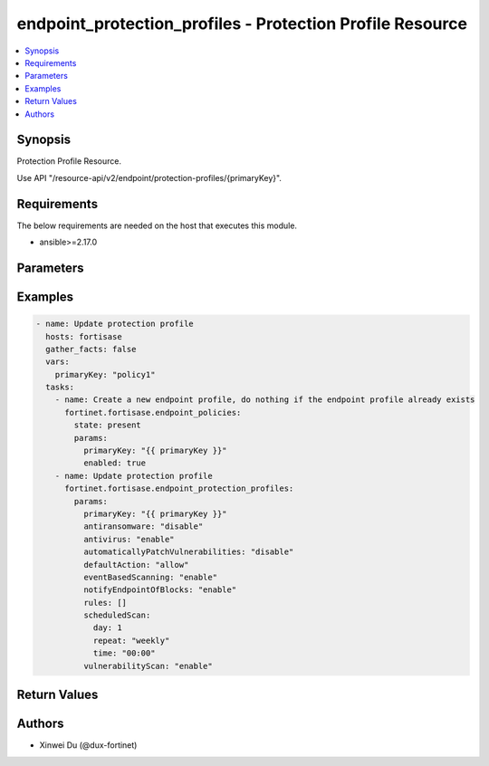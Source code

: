 endpoint_protection_profiles - Protection Profile Resource
++++++++++++++++++++++++++++++++++++++++++++++++++++++++++

.. versionadded:: 1.0.0

.. contents::
   :local:
   :depth: 1

Synopsis
--------
Protection Profile Resource.

Use API "/resource-api/v2/endpoint/protection-profiles/{primaryKey}".

Requirements
------------

The below requirements are needed on the host that executes this module.

- ansible>=2.17.0


Parameters
----------
.. raw:: html

 <ul>
 <li><span class="li-head">state</span> The state of the module. "present" means update the resource. This resource can't be deleted, and does not support "absent" state.<span class="li-normal">type: str</span><span class="li-normal">choices: ['present', 'absent']</span><span class="li-normal">default: present</span></li>
 <li><span class="li-head">force_behavior</span> Specify this option to force the method to use to interact with the resource.<span class="li-normal">type: str</span><span class="li-normal">choices: ['none', 'read', 'create', 'update', 'delete']</span><span class="li-normal">default: none</span></li>
 <li><span class="li-head">bypass_validation</span> Bypass validation of the module.<span class="li-normal">type: bool</span><span class="li-normal">default: False</span></li>
 <li><span class="li-head">params</span> The parameters of the module.<span class="li-required">[Required]</span><span class="li-normal">type: dict</span> <ul class="ul-self"> <li><span class="li-head">primaryKey</span> <span class="li-required">[Required]</span><span class="li-normal">type: str</span></li>
 <li><span class="li-head">antivirus</span> <span class="li-normal">type: str</span><span class="li-normal">choices: ['disable', 'enable']</span></li>
 <li><span class="li-head">antiransomware</span> <span class="li-normal">type: str</span><span class="li-normal">choices: ['disable', 'enable']</span></li>
 <li><span class="li-head">eventBasedScanning</span> <span class="li-normal">type: str</span><span class="li-normal">choices: ['disable', 'enable']</span></li>
 <li><span class="li-head">vulnerabilityScan</span> <span class="li-normal">type: str</span><span class="li-normal">choices: ['disable', 'enable']</span></li>
 <li><span class="li-head">automaticallyPatchVulnerabilities</span> <span class="li-normal">type: str</span><span class="li-normal">choices: ['disable', 'enable']</span></li>
 <li><span class="li-head">automaticVulnerabilityPatchLevel</span> <span class="li-normal">type: str</span><span class="li-normal">choices: ['critical', 'high', 'low', 'medium']</span></li>
 <li><span class="li-head">notifyEndpointOfBlocks</span> <span class="li-normal">type: str</span><span class="li-normal">choices: ['disable', 'enable']</span></li>
 <li><span class="li-head">defaultAction</span> <span class="li-normal">type: str</span><span class="li-normal">choices: ['allow', 'block', 'monitor']</span></li>
 <li><span class="li-head">rules</span> <span class="li-normal">type: list</span><span class="li-normal">elements: dict</span> <ul class="ul-self"> <li><span class="li-head">action</span> <span class="li-normal">type: str</span><span class="li-normal">choices: ['allow', 'block', 'monitor']</span></li>
 <li><span class="li-head">type</span> <span class="li-normal">type: str</span><span class="li-normal">choices: ['regex', 'simple']</span></li>
 <li><span class="li-head">description</span> <span class="li-normal">type: str</span></li>
 <li><span class="li-head">class</span> <span class="li-normal">type: str</span><span class="li-normal">choices: ['Bluetooth', 'CDROM', 'Camera', 'HID', 'SmartCardReader', 'USBDevice', 'WPD']</span></li>
 <li><span class="li-head">manufacturer</span> <span class="li-normal">type: str</span></li>
 <li><span class="li-head">vendorId</span> <span class="li-normal">type: str</span></li>
 <li><span class="li-head">productId</span> <span class="li-normal">type: str</span></li>
 <li><span class="li-head">revision</span> <span class="li-normal">type: str</span></li>
 </ul></li>
 <li><span class="li-head">exclusions</span> <span class="li-normal">type: dict</span> <ul class="ul-self"> <li><span class="li-head">files</span> <span class="li-normal">type: list</span><span class="li-normal">elements: str</span></li>
 <li><span class="li-head">folders</span> <span class="li-normal">type: list</span><span class="li-normal">elements: str</span></li>
 </ul></li>
 <li><span class="li-head">protectedFoldersPath</span> <span class="li-normal">type: list</span><span class="li-normal">elements: str</span></li>
 <li><span class="li-head">scheduledScan</span> <span class="li-normal">type: dict</span> <ul class="ul-self"> <li><span class="li-head">time</span> <span class="li-normal">type: str</span></li>
 <li><span class="li-head">repeat</span> <span class="li-normal">type: str</span><span class="li-normal">choices: ['daily', 'monthly', 'weekly']</span></li>
 <li><span class="li-head">day</span> <span class="li-normal">type: int</span></li>
 </ul></li>
 </ul></li>
 </ul>



Examples
-------------

.. code-block:: yaml

  - name: Update protection profile
    hosts: fortisase
    gather_facts: false
    vars:
      primaryKey: "policy1"
    tasks:
      - name: Create a new endpoint profile, do nothing if the endpoint profile already exists
        fortinet.fortisase.endpoint_policies:
          state: present
          params:
            primaryKey: "{{ primaryKey }}"
            enabled: true
      - name: Update protection profile
        fortinet.fortisase.endpoint_protection_profiles:
          params:
            primaryKey: "{{ primaryKey }}"
            antiransomware: "disable"
            antivirus: "enable"
            automaticallyPatchVulnerabilities: "disable"
            defaultAction: "allow"
            eventBasedScanning: "enable"
            notifyEndpointOfBlocks: "enable"
            rules: []
            scheduledScan:
              day: 1
              repeat: "weekly"
              time: "00:00"
            vulnerabilityScan: "enable"
  


Return Values
-------------
.. raw:: html

 <ul>
 <li><span class="li-head">http_code</span> <span class="li-normal">type: int</span><span class="li-normal">returned: always</span></li>
 <li><span class="li-head">response</span> <span class="li-normal">type: raw</span><span class="li-normal">returned: always</span></li>
 </ul>


Authors
-------

- Xinwei Du (@dux-fortinet)

